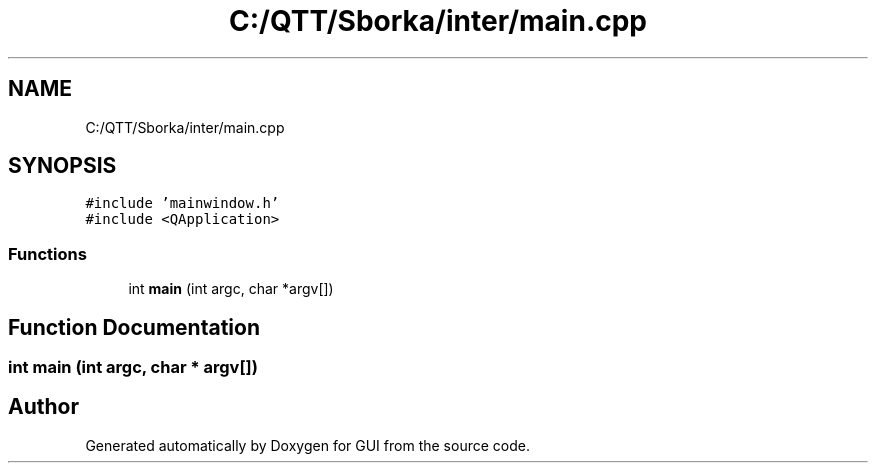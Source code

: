 .TH "C:/QTT/Sborka/inter/main.cpp" 3 "Sat Oct 29 2022" "Version 1.6" "GUI" \" -*- nroff -*-
.ad l
.nh
.SH NAME
C:/QTT/Sborka/inter/main.cpp
.SH SYNOPSIS
.br
.PP
\fC#include 'mainwindow\&.h'\fP
.br
\fC#include <QApplication>\fP
.br

.SS "Functions"

.in +1c
.ti -1c
.RI "int \fBmain\fP (int argc, char *argv[])"
.br
.in -1c
.SH "Function Documentation"
.PP 
.SS "int main (int argc, char * argv[])"

.SH "Author"
.PP 
Generated automatically by Doxygen for GUI from the source code\&.
